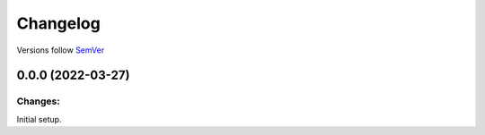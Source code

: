 Changelog
=========

Versions follow `SemVer <https://semver.org>`_ 


0.0.0 (2022-03-27)
------------------

Changes:
^^^^^^^^

Initial setup. 
